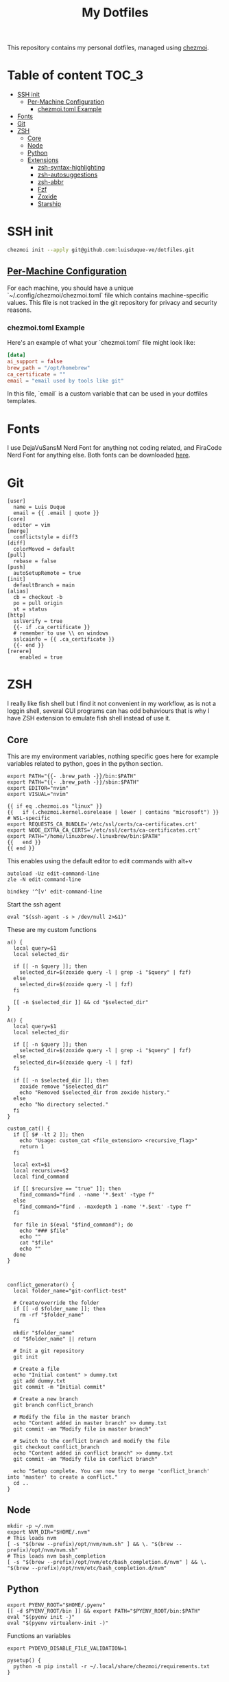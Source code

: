 #+TITLE: My Dotfiles

This repository contains my personal dotfiles, managed using
[[https://www.chezmoi.io/][chezmoi]].

* Table of content :TOC_3:
- [[#ssh-init][SSH init]]
  - [[#per-machine-configuration][Per-Machine Configuration]]
    - [[#chezmoitoml-example][chezmoi.toml Example]]
- [[#fonts][Fonts]]
- [[#git][Git]]
- [[#zsh][ZSH]]
  - [[#core][Core]]
  - [[#node][Node]]
  - [[#python][Python]]
  - [[#extensions][Extensions]]
    - [[#zsh-syntax-highlighting][zsh-syntax-highlighting]]
    - [[#zsh-autosuggestions][zsh-autosuggestions]]
    - [[#zsh-abbr][zsh-abbr]]
    - [[#fzf][Fzf]]
    - [[#zoxide][Zoxide]]
    - [[#starship][Starship]]

* SSH init
#+begin_src bash
chezmoi init --apply git@github.com:luisduque-ve/dotfiles.git
#+end_src

** [[https://www.chezmoi.io/user-guide/manage-machine-to-machine-differences/#use-templates][Per-Machine Configuration]]
For each machine, you should have a unique
`~/.config/chezmoi/chezmoi.toml` file which contains machine-specific
values. This file is not tracked in the git repository for privacy and
security reasons.

*** chezmoi.toml Example
Here's an example of what your `chezmoi.toml` file might look like:

#+begin_src toml
[data]
ai_support = false
brew_path = "/opt/homebrew"
ca_certificate = ""
email = "email used by tools like git"
#+end_src

In this file, `email` is a custom variable that can be
used in your dotfiles templates.

* Fonts

I use DejaVuSansM Nerd Font for anything not coding related, and
FiraCode Nerd Font for anything else. Both fonts can be downloaded
[[https://www.nerdfonts.com/font-downloads][here]].

* Git
#+begin_src shell :tangle dot_gitconfig.tmpl
  [user]
    name = Luis Duque
    email = {{ .email | quote }}
  [core]
    editor = vim
  [merge]
    conflictstyle = diff3
  [diff]
    colorMoved = default
  [pull]
    rebase = false
  [push]
    autoSetupRemote = true
  [init]
    defaultBranch = main
  [alias]
    cb = checkout -b
    po = pull origin
    st = status
  [http]
    sslVerify = true
    {{- if .ca_certificate }}
    # remember to use \\ on windows
    sslcainfo = {{ .ca_certificate }}
    {{- end }}
  [rerere]
	  enabled = true
#+end_src

* ZSH

I really like fish shell but I find it not convenient in my workflow, as is not a
loggin shell, several GUI programs can has odd behaviours that is why
I have ZSH extension to emulate fish shell instead of use it.

** Core
This are my environment variables, nothing specific goes here for
example variables related to python, goes in the python section.
#+begin_src shell :tangle dot_zshrc.tmpl
  export PATH="{{- .brew_path -}}/bin:$PATH"
  export PATH="{{- .brew_path -}}/sbin:$PATH"
  export EDITOR="nvim"
  export VISUAL="nvim"

  {{ if eq .chezmoi.os "linux" }}
  {{   if (.chezmoi.kernel.osrelease | lower | contains "microsoft") }}
  # WSL-specific
  export REQUESTS_CA_BUNDLE='/etc/ssl/certs/ca-certificates.crt'
  export NODE_EXTRA_CA_CERTS='/etc/ssl/certs/ca-certificates.crt'
  export PATH="/home/linuxbrew/.linuxbrew/bin:$PATH"
  {{   end }}
  {{ end }}
#+end_src

This enables using the default editor to edit commands with alt+v

#+begin_src shell :tangle dot_zshrc.tmpl
  autoload -Uz edit-command-line
  zle -N edit-command-line

  bindkey '^[v' edit-command-line
#+end_src

Start the ssh agent

#+begin_src shell :tangle dot_zshrc.tmpl
  eval "$(ssh-agent -s > /dev/null 2>&1)"
#+end_src

These are my custom functions

#+begin_src shell :tangle dot_zshrc.tmpl
  a() {
    local query=$1
    local selected_dir

    if [[ -n $query ]]; then
      selected_dir=$(zoxide query -l | grep -i "$query" | fzf)
    else
      selected_dir=$(zoxide query -l | fzf)
    fi

    [[ -n $selected_dir ]] && cd "$selected_dir"
  }

  A() {
    local query=$1
    local selected_dir

    if [[ -n $query ]]; then
      selected_dir=$(zoxide query -l | grep -i "$query" | fzf)
    else
      selected_dir=$(zoxide query -l | fzf)
    fi

    if [[ -n $selected_dir ]]; then
      zoxide remove "$selected_dir"
      echo "Removed $selected_dir from zoxide history."
    else
      echo "No directory selected."
    fi
  }

  custom_cat() {
    if [[ $# -lt 2 ]]; then
      echo "Usage: custom_cat <file_extension> <recursive_flag>"
      return 1
    fi

    local ext=$1
    local recursive=$2
    local find_command

    if [[ $recursive == "true" ]]; then
      find_command="find . -name '*.$ext' -type f"
    else
      find_command="find . -maxdepth 1 -name '*.$ext' -type f"
    fi

    for file in $(eval "$find_command"); do
      echo "### $file"
      echo ""
      cat "$file"
      echo ""
    done
  }



  conflict_generator() {
    local folder_name="git-conflict-test"

    # Create/override the folder
    if [[ -d $folder_name ]]; then
      rm -rf "$folder_name"
    fi

    mkdir "$folder_name"
    cd "$folder_name" || return

    # Init a git repository
    git init

    # Create a file
    echo "Initial content" > dummy.txt
    git add dummy.txt
    git commit -m "Initial commit"

    # Create a new branch
    git branch conflict_branch

    # Modify the file in the master branch
    echo "Content added in master branch" >> dummy.txt
    git commit -am "Modify file in master branch"

    # Switch to the conflict branch and modify the file
    git checkout conflict_branch
    echo "Content added in conflict branch" >> dummy.txt
    git commit -am "Modify file in conflict branch"

    echo "Setup complete. You can now try to merge 'conflict_branch' into 'master' to create a conflict."
    cd ..
  }
#+end_src

** Node
#+begin_src shell :tangle dot_zshrc.tmpl
  mkdir -p ~/.nvm
  export NVM_DIR="$HOME/.nvm"
  # This loads nvm
  [ -s "$(brew --prefix)/opt/nvm/nvm.sh" ] && \. "$(brew --prefix)/opt/nvm/nvm.sh"
  # This loads nvm bash_completion
  [ -s "$(brew --prefix)/opt/nvm/etc/bash_completion.d/nvm" ] && \. "$(brew --prefix)/opt/nvm/etc/bash_completion.d/nvm"
#+end_src

** Python
# This loads the pyenv config into .zshrc
#+begin_src shell :tangle dot_zshrc.tmpl
  export PYENV_ROOT="$HOME/.pyenv"
  [[ -d $PYENV_ROOT/bin ]] && export PATH="$PYENV_ROOT/bin:$PATH"
  eval "$(pyenv init -)"
  eval "$(pyenv virtualenv-init -)"
#+end_src


Functions an variables

#+begin_src shell :tangle dot_zshrc.tmpl
  export PYDEVD_DISABLE_FILE_VALIDATION=1

  pysetup() {
    python -m pip install -r ~/.local/share/chezmoi/requirements.txt
  }
#+end_src

** Extensions
*** [[https://github.com/zsh-users/zsh-syntax-highlighting][zsh-syntax-highlighting]]
Fish like syntax highlight
#+begin_src shell :tangle dot_zshrc.tmpl
  source $(brew --prefix)/share/zsh-syntax-highlighting/zsh-syntax-highlighting.zsh
#+end_src

*** [[https://github.com/zsh-users/zsh-autosuggestions][zsh-autosuggestions]]
Fish like autosuggestions for zsh
#+begin_src shell :tangle dot_zshrc.tmpl
  source $(brew --prefix)/share/zsh-autosuggestions/zsh-autosuggestions.zsh
  bindkey '^F' forward-word
#+end_src

*** [[https://github.com/olets/zsh-abbr][zsh-abbr]]
#+begin_src shell :tangle dot_zshrc.tmpl
  export ABBR_USER_ABBREVIATIONS_FILE=$HOME/.config/zsh-abbr/abbreviations
  source $(brew --prefix)/share/zsh-abbr/zsh-abbr.zsh
#+end_src

*** Fzf
#+begin_src shell :tangle dot_zshrc.tmpl
  export FZF_DEFAULT_OPTS="--color=bg:#fbf1c7,bg+:#ebdbb2,spinner:#458588,hl:#076678,fg:#3c3836,header:#3c3836,fg+:#3c3836,bg+:#d5c4a1,hl+:#076678"

  source <(fzf --zsh)
#+end_src

*** Zoxide
#+begin_src shell :tangle dot_zshrc.tmpl
  eval "$(zoxide init zsh)"
#+end_src

*** Starship
#+begin_src shell :tangle dot_zshrc.tmpl
  eval "$(starship init zsh)"
#+end_src
